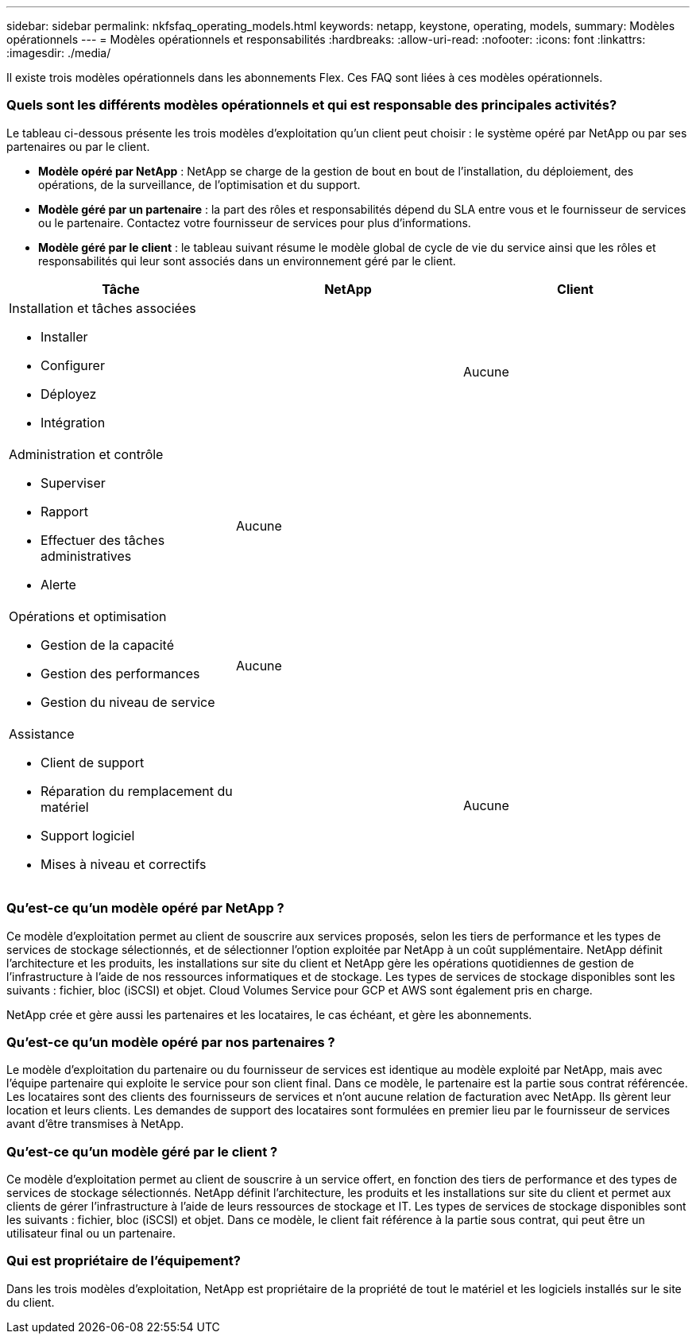 ---
sidebar: sidebar 
permalink: nkfsfaq_operating_models.html 
keywords: netapp, keystone, operating, models, 
summary: Modèles opérationnels 
---
= Modèles opérationnels et responsabilités
:hardbreaks:
:allow-uri-read: 
:nofooter: 
:icons: font
:linkattrs: 
:imagesdir: ./media/


[role="lead"]
Il existe trois modèles opérationnels dans les abonnements Flex. Ces FAQ sont liées à ces modèles opérationnels.



=== Quels sont les différents modèles opérationnels et qui est responsable des principales activités?

Le tableau ci-dessous présente les trois modèles d'exploitation qu'un client peut choisir : le système opéré par NetApp ou par ses partenaires ou par le client.

* *Modèle opéré par NetApp* : NetApp se charge de la gestion de bout en bout de l'installation, du déploiement, des opérations, de la surveillance, de l'optimisation et du support.
* *Modèle géré par un partenaire* : la part des rôles et responsabilités dépend du SLA entre vous et le fournisseur de services ou le partenaire. Contactez votre fournisseur de services pour plus d'informations.
* *Modèle géré par le client* : le tableau suivant résume le modèle global de cycle de vie du service ainsi que les rôles et responsabilités qui leur sont associés dans un environnement géré par le client.


|===
| Tâche | NetApp | Client 


 a| 
Installation et tâches associées

* Installer
* Configurer
* Déployez
* Intégration

| image:check.png[""] | Aucune 


 a| 
Administration et contrôle

* Superviser
* Rapport
* Effectuer des tâches administratives
* Alerte

| Aucune | image:check.png[""] 


 a| 
Opérations et optimisation

* Gestion de la capacité
* Gestion des performances
* Gestion du niveau de service

| Aucune | image:check.png[""] 


 a| 
Assistance

* Client de support
* Réparation du remplacement du matériel
* Support logiciel
* Mises à niveau et correctifs

| image:check.png[""] | Aucune 
|===


=== Qu'est-ce qu'un modèle opéré par NetApp ?

Ce modèle d'exploitation permet au client de souscrire aux services proposés, selon les tiers de performance et les types de services de stockage sélectionnés, et de sélectionner l'option exploitée par NetApp à un coût supplémentaire. NetApp définit l'architecture et les produits, les installations sur site du client et NetApp gère les opérations quotidiennes de gestion de l'infrastructure à l'aide de nos ressources informatiques et de stockage. Les types de services de stockage disponibles sont les suivants : fichier, bloc (iSCSI) et objet. Cloud Volumes Service pour GCP et AWS sont également pris en charge.

NetApp crée et gère aussi les partenaires et les locataires, le cas échéant, et gère les abonnements.



=== Qu'est-ce qu'un modèle opéré par nos partenaires ?

Le modèle d'exploitation du partenaire ou du fournisseur de services est identique au modèle exploité par NetApp, mais avec l'équipe partenaire qui exploite le service pour son client final. Dans ce modèle, le partenaire est la partie sous contrat référencée. Les locataires sont des clients des fournisseurs de services et n'ont aucune relation de facturation avec NetApp. Ils gèrent leur location et leurs clients. Les demandes de support des locataires sont formulées en premier lieu par le fournisseur de services avant d'être transmises à NetApp.



=== Qu'est-ce qu'un modèle géré par le client ?

Ce modèle d'exploitation permet au client de souscrire à un service offert, en fonction des tiers de performance et des types de services de stockage sélectionnés. NetApp définit l'architecture, les produits et les installations sur site du client et permet aux clients de gérer l'infrastructure à l'aide de leurs ressources de stockage et IT. Les types de services de stockage disponibles sont les suivants : fichier, bloc (iSCSI) et objet. Dans ce modèle, le client fait référence à la partie sous contrat, qui peut être un utilisateur final ou un partenaire.



=== Qui est propriétaire de l'équipement?

Dans les trois modèles d'exploitation, NetApp est propriétaire de la propriété de tout le matériel et les logiciels installés sur le site du client.
